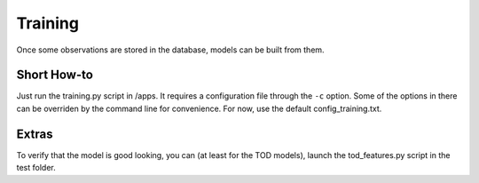 Training
========

Once some observations are stored in the database, models can be built from them.

Short How-to
------------

Just run the training.py script in /apps. It requires a configuration file through the ``-c`` option. Some of the
options in there can be overriden by the command line for convenience.
For now, use the default config_training.txt.

Extras
------

To verify that the model is good looking, you can (at least for the TOD models), launch the tod_features.py script in
the test folder.